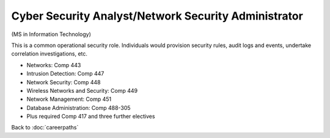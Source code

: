 Cyber Security Analyst/Network Security Administrator
======================================================

(MS in Information Technology)

This is a common operational security role. Individuals would provision security rules, audit logs and events, undertake correlation investigations, etc. 

.. tosphinx
   all courses should link to the sphinx pages with text being course name and number.

* Networks: Comp 443
* Intrusion Detection: Comp 447 
* Network Security: Comp 448 
* Wireless Networks and Security: Comp 449 
* Network Management: Comp 451 
* Database Administration:  Comp 488-305 
* Plus required Comp 417 and three further electives

Back to :doc:`careerpaths`
